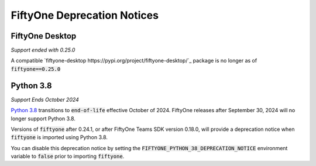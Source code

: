 .. _deprecation-notices:

FiftyOne Deprecation Notices
============================

.. default-role:: code

FiftyOne Desktop
----------------
*Support ended with 0.25.0*

A compatible `fiftyone-desktop https://pypi.org/project/fiftyone-desktop/`_
package is no longer as of `fiftyone==0.25.0`

Python 3.8
----------
*Support Ends October 2024*

`Python 3.8 <https://devguide.python.org/versions/>`_
transitions to `end-of-life` effective October of 2024. FiftyOne releases after
September 30, 2024 will no longer support Python 3.8.

Versions of `fiftyone` after 0.24.1, or after FiftyOne Teams SDK version 0.18.0,
will provide a deprecation notice when `fiftyone` is imported using Python 3.8.

You can disable this deprecation notice by setting the
`FIFTYONE_PYTHON_38_DEPRECATION_NOTICE` environment variable to `false` prior
to importing `fiftyone`.
